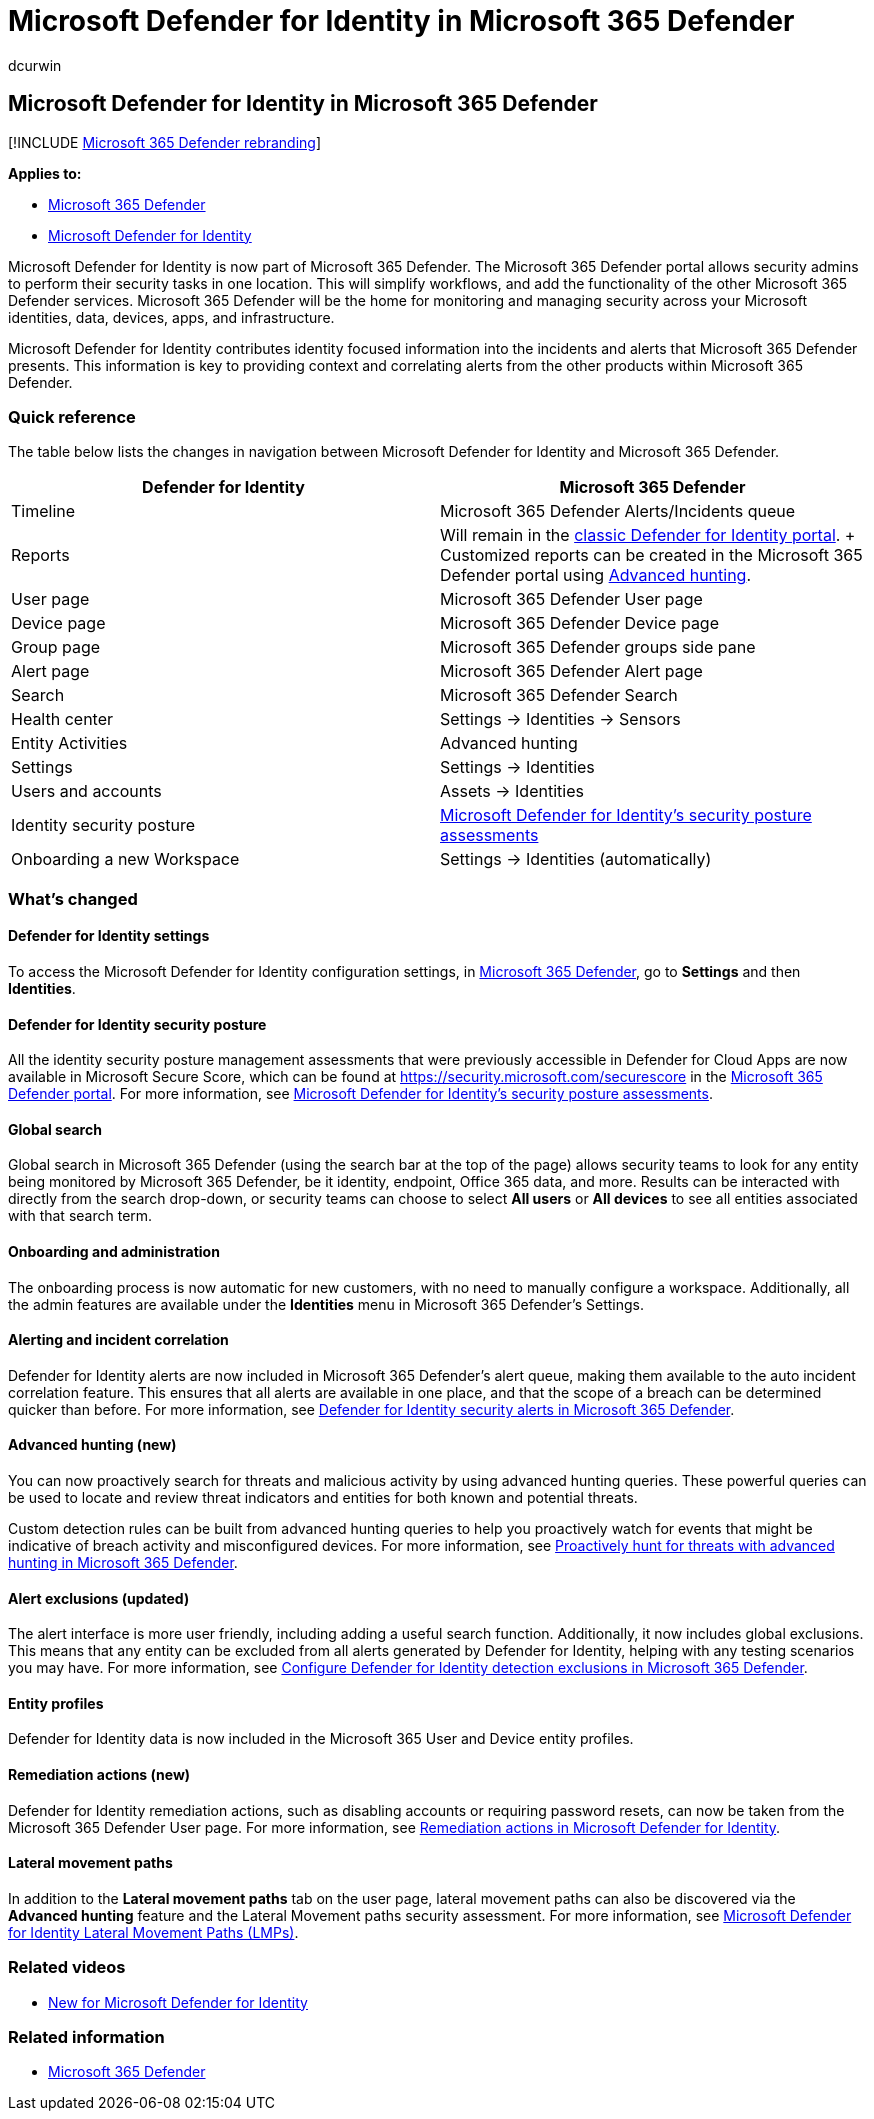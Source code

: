 = Microsoft Defender for Identity in Microsoft 365 Defender
:audience: ITPro
:author: dcurwin
:description: Learn about changes from the Microsoft Defender for Identity to Microsoft 365 Defender
:f1.keywords: ["NOCSH"]
:keywords: Getting started with Microsoft 365 Defender, Microsoft Defender for Identity, NDI
:manager: dansimp
:ms.author: dacurwin
:ms.collection: ["M365-security-compliance"]
:ms.custom: admindeeplinkDEFENDER
:ms.date: 07/06/2022
:ms.localizationpriority: medium
:ms.mktglfcycl: deploy
:ms.service: microsoft-365-security
:ms.subservice: m365d
:ms.topic: article
:search.appverid: ["MOE150", "MET150"]

== Microsoft Defender for Identity in Microsoft 365 Defender

[!INCLUDE xref:../includes/microsoft-defender.adoc[Microsoft 365 Defender rebranding]]

*Applies to:*

* xref:microsoft-365-defender.adoc[Microsoft 365 Defender]
* link:/defender-for-identity/[Microsoft Defender for Identity]

Microsoft Defender for Identity is now part of Microsoft 365 Defender.
The Microsoft 365 Defender portal allows security admins to perform their security tasks in one location.
This will simplify workflows, and add the functionality of the other Microsoft 365 Defender services.
Microsoft 365 Defender will be the home for monitoring and managing security across your Microsoft identities, data, devices, apps, and infrastructure.

Microsoft Defender for Identity  contributes identity focused information into the incidents and alerts that Microsoft 365 Defender presents.
This information is key to providing context and correlating alerts from the other products within Microsoft 365 Defender.

=== Quick reference

The table below lists the changes in navigation between Microsoft Defender for Identity and Microsoft 365 Defender.

|===
| *Defender for* Identity | *Microsoft 365 Defender*

| Timeline
| Microsoft 365 Defender Alerts/Incidents queue

| Reports
| Will remain in the link:/defender-for-identity/classic-workspace-portal[classic Defender for Identity portal].
+ Customized reports can be created in the Microsoft 365 Defender portal using   <<advanced-hunting-new,Advanced hunting>>.

| User page
| Microsoft 365 Defender User page

| Device page
| Microsoft 365 Defender Device page

| Group page
| Microsoft 365 Defender groups side pane

| Alert page
| Microsoft 365 Defender Alert page

| Search
| Microsoft 365 Defender Search

| Health center
| Settings \-> Identities \-> Sensors

| Entity Activities
| Advanced hunting

| Settings
| Settings \-> Identities

| Users and accounts
| Assets \-> Identities

| Identity security posture
| link:/defender-for-identity/security-assessment[Microsoft Defender for Identity's security posture assessments]

| Onboarding a new Workspace
| Settings \-> Identities (automatically)
|===

=== What's changed

==== Defender for Identity settings

To access the Microsoft Defender for Identity configuration settings, in https://security.microsoft.com[Microsoft 365 Defender], go to *Settings* and then *Identities*.

==== Defender for Identity security posture

All the identity security posture management assessments that were previously accessible in Defender for Cloud Apps are now available in Microsoft Secure Score, which can be found at https://security.microsoft.com/securescore in the https://security.microsoft.com[Microsoft 365 Defender portal].
For more information, see  link:/defender-for-identity/security-assessment[Microsoft Defender for Identity's security posture assessments].

==== Global search

Global search in Microsoft 365 Defender (using the search bar at the top of the page) allows security teams to look for any entity being monitored by Microsoft 365 Defender, be it identity, endpoint, Office 365 data, and more.
Results can be interacted with directly from the search drop-down, or security teams can choose to select *All users* or *All devices*  to see all entities associated with that search term.

==== Onboarding and administration

The onboarding process is now automatic for new customers, with no need to manually configure a workspace.
Additionally, all the admin features are available under the *Identities* menu in Microsoft 365 Defender's Settings.

==== Alerting and incident correlation

Defender for Identity alerts are now included in Microsoft 365 Defender's alert queue, making them available to the auto incident correlation feature.
This ensures that all alerts are available in one place, and that the scope of a breach can be determined quicker than before.
For more information, see link:/defender-for-identity/manage-security-alerts[Defender for Identity security alerts in Microsoft 365 Defender].

==== Advanced hunting (new)

You can now proactively search for threats and malicious activity by using advanced hunting queries.
These powerful queries can be used to locate and review threat indicators and entities for both known and potential threats.

Custom detection rules can be built from advanced hunting queries to help you proactively watch for events that might be indicative of breach activity and misconfigured devices.
For more information, see xref:advanced-hunting-overview.adoc[Proactively hunt for threats with advanced hunting in Microsoft 365 Defender].

==== Alert exclusions (updated)

The alert interface is more user friendly, including adding a useful search function.
Additionally, it now includes global exclusions.
This means that any entity can be excluded from all alerts generated by Defender for Identity, helping with any testing scenarios you may have.
For more information, see link:/defender-for-identity/exclusions[Configure Defender for Identity detection exclusions in Microsoft 365 Defender].

==== Entity profiles

Defender for Identity data is now included in the Microsoft 365 User and Device entity profiles.

==== Remediation actions (new)

Defender for Identity remediation actions, such as disabling accounts or requiring password resets, can now be taken from the Microsoft 365 Defender User page.
For more information, see link:/defender-for-identity/remediation-actions[Remediation actions in Microsoft Defender for Identity].

==== Lateral movement paths

In addition to the *Lateral movement paths* tab on the user page, lateral movement paths can also be discovered via the *Advanced hunting* feature and the Lateral Movement paths security assessment.
For more information, see link:/defender-for-identity/understand-lateral-movement-paths[Microsoft Defender for Identity Lateral Movement Paths (LMPs)].

=== Related videos

* https://www.microsoft.com/videoplayer/embed/RE4HcEU[New for Microsoft Defender for Identity]

=== Related information

* xref:microsoft-365-defender.adoc[Microsoft 365 Defender]
